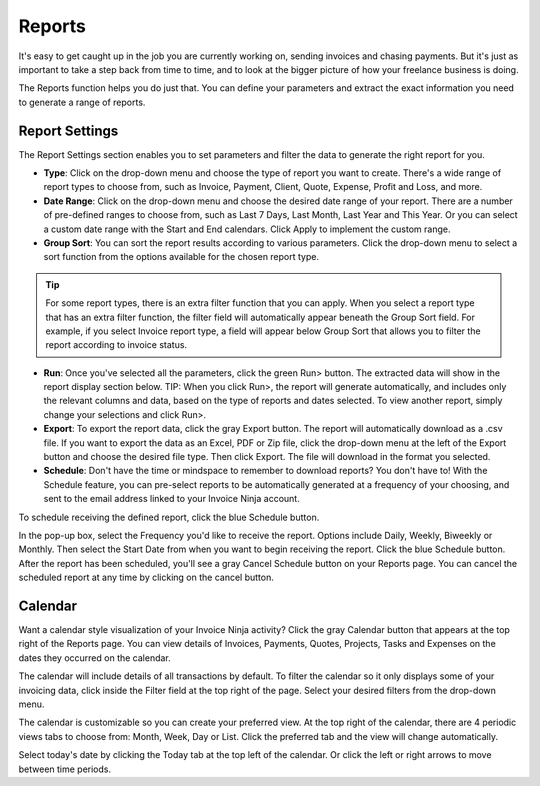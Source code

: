 Reports
=======

It's easy to get caught up in the job you are currently working on, sending invoices and chasing payments. But it's just as important to take a step back from time to time, and to look at the bigger picture of how your freelance business is doing.

The Reports function helps you do just that. You can define your parameters and extract the exact information you need to generate a range of reports.

Report Settings
"""""""""""""""

The Report Settings section enables you to set parameters and filter the data to generate the right report for you.

- **Type**: Click on the drop-down menu and choose the type of report you want to create. There's a wide range of report types to choose from, such as Invoice, Payment, Client, Quote, Expense, Profit and Loss, and more.

- **Date Range**: Click on the drop-down menu and choose the desired date range of your report. There are a number of pre-defined ranges to choose from, such as Last 7 Days, Last Month, Last Year and This Year. Or you can select a custom date range with the Start and End calendars. Click Apply to implement the custom range.

- **Group Sort**: You can sort the report results according to various parameters. Click the drop-down menu to select a sort function from the options available for the chosen report type.

.. TIP:: For some report types, there is an extra filter function that you can apply. When you select a report type that has an extra filter function, the filter field will automatically appear beneath the Group Sort field. For example, if you select Invoice report type, a field will appear below Group Sort that allows you to filter the report according to invoice status.

- **Run**: Once you've selected all the parameters, click the green Run> button. The extracted data will show in the report display section below.  TIP: When you click Run>, the report will generate automatically, and includes only the relevant columns and data, based on the type of reports and dates selected. To view another report, simply change your selections and click Run>.

- **Export**: To export the report data, click the gray Export button. The report will automatically download as a .csv file. If you want to export the data as an Excel, PDF or Zip file, click the drop-down menu at the left of the Export button and choose the desired file type. Then click Export. The file will download in the format you selected.

- **Schedule**: Don't have the time or mindspace to remember to download reports? You don't have to! With the Schedule feature, you can pre-select reports to be automatically generated at a frequency of your choosing, and sent to the email address linked to your Invoice Ninja account.

To schedule receiving the defined report, click the blue Schedule button.

In the pop-up box, select the Frequency you'd like to receive the report. Options include Daily, Weekly, Biweekly or Monthly. Then select the Start Date from when you want to begin receiving the report.
Click the blue Schedule button.
After the report has been scheduled, you'll see a gray Cancel Schedule button on your Reports page. You can cancel the scheduled report at any time by clicking on the cancel button.

Calendar
""""""""

Want a calendar style visualization of your Invoice Ninja activity? Click the gray Calendar button that appears at the top right of the Reports page. You can view details of Invoices, Payments, Quotes, Projects, Tasks and Expenses on the dates they occurred on the calendar.

The calendar will include details of all transactions by default. To filter the calendar so it only displays some of your invoicing data, click inside the Filter field at the top right of the page. Select your desired filters from the drop-down menu.

The calendar is customizable so you can create your preferred view. At the top right of the calendar, there are 4 periodic views tabs to choose from: Month, Week, Day or List. Click the preferred tab and the view will change automatically.

Select today's date by clicking the Today tab at the top left of the calendar. Or click the left or right arrows to move between time periods.
